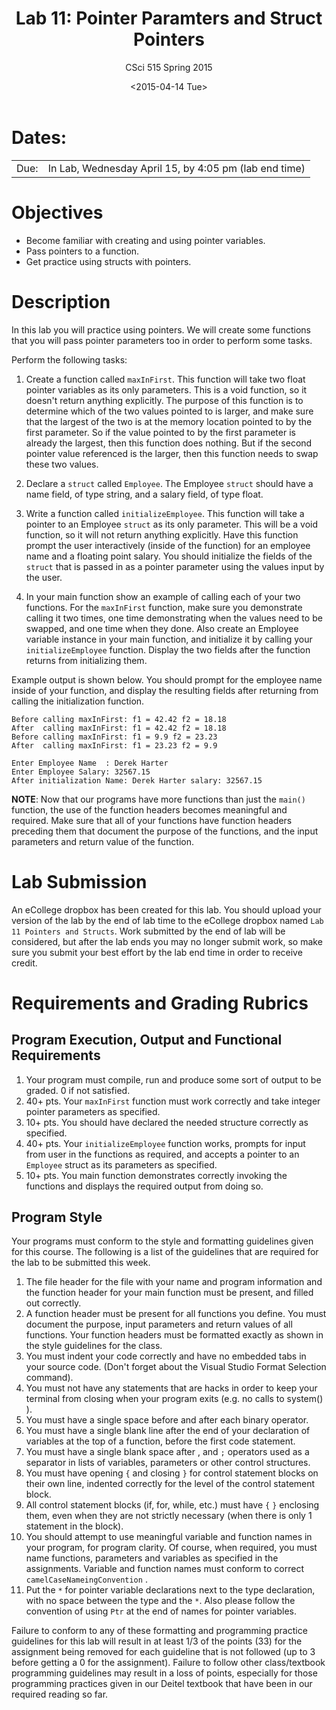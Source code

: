 #+TITLE:     Lab 11: Pointer Paramters and Struct Pointers
#+AUTHOR:    CSci 515 Spring 2015
#+EMAIL:     derek@harter.pro
#+DATE:      <2015-04-14 Tue>
#+DESCRIPTION: Lab 11 Pointer Parameters and Struct Pointers
#+OPTIONS:   H:4 num:nil toc:nil
#+OPTIONS:   TeX:t LaTeX:t skip:nil d:nil todo:nil pri:nil tags:not-in-toc
#+LATEX_HEADER: \usepackage{minted}
#+LaTeX_HEADER: \usemintedstyle{default}

* Dates:
| Due: | In Lab, Wednesday April 15, by 4:05 pm (lab end time) |

* Objectives
- Become familiar with creating and using pointer variables.
- Pass pointers to a function.
- Get practice using structs with pointers.

* Description
In this lab you will practice using pointers.  We will create
some functions that you will pass pointer parameters too
in order to perform some tasks.

Perform the following tasks:

1. Create a function called ~maxInFirst~.  This function will take two
   float pointer variables as its only parameters.  This is a void
   function, so it doesn't return anything explicitly.  The purpose of
   this function is to determine which of the two values pointed to is
   larger, and make sure that the largest of the two is at the memory
   location pointed to by the first parameter.  So if the value
   pointed to by the first parameter is already the largest, then this
   function does nothing.  But if the second pointer value referenced
   is the larger, then this function needs to swap these two values.

2. Declare a ~struct~ called ~Employee~.  The Employee ~struct~ should
   have a name field, of type string, and a salary field, of type
   float.

3. Write a function called ~initializeEmployee~.  This function
   will take a pointer to an Employee ~struct~ as its only parameter.
   This will be a void function, so it will not return anything
   explicitly.  Have this function prompt the user interactively
   (inside of the function) for an employee name and a floating
   point salary.  You should initialize the fields of the ~struct~
   that is passed in as a pointer parameter using the values
   input by the user.

4. In your main function show an example of calling each of your two 
   functions.  For the ~maxInFirst~ function, make sure you demonstrate
   calling it two times, one time demonstrating when the values need
   to be swapped, and one time when they done.  Also create an
   Employee variable instance in your main function, and initialize it
   by calling your ~initializeEmployee~ function.  Display the two
   fields after the function returns from initializing them.  

Example output is shown below.  You should prompt for the employee
name inside of your function, and display the resulting fields after
returning from calling the initialization function.


#+begin_example
Before calling maxInFirst: f1 = 42.42 f2 = 18.18
After  calling maxInFirst: f1 = 42.42 f2 = 18.18
Before calling maxInFirst: f1 = 9.9 f2 = 23.23
After  calling maxInFirst: f1 = 23.23 f2 = 9.9

Enter Employee Name  : Derek Harter
Enter Employee Salary: 32567.15
After initialization Name: Derek Harter salary: 32567.15
#+end_example

*NOTE*: Now that our programs have more functions than just the
~main()~ function, the use of the function headers becomes meaningful
and required.  Make sure that all of your functions have function
headers preceding them that document the purpose of the functions, and
the input parameters and return value of the function.

* Lab Submission

An eCollege dropbox has been created for this lab.  You should upload
your version of the lab by the end of lab time to the eCollege dropbox
named ~Lab 11 Pointers and Structs~.  Work submitted by the end of
lab will be considered, but after the lab ends you may no longer
submit work, so make sure you submit your best effort by the lab end
time in order to receive credit.

* Requirements and Grading Rubrics

** Program Execution, Output and Functional Requirements

1. Your program must compile, run and produce some sort of output to be
  graded. 0 if not satisfied.
1. 40+ pts.  Your ~maxInFirst~ function must work correctly and take
   integer pointer parameters as specified.
1. 10+ pts.  You should have declared the needed structure correctly as
   specified.
1. 40+ pts.  Your ~initializeEmployee~ function works, prompts for
   input from user in the functions as required, and accepts a pointer
   to an ~Employee~ struct as its parameters as specified.
1. 10+ pts. You main function demonstrates correctly invoking the functions
   and displays the required output from doing so.


** Program Style

Your programs must conform to the style and formatting guidelines given for this course.
The following is a list of the guidelines that are required for the lab to be submitted
this week.

1. The file header for the file with your name and program information
  and the function header for your main function must be present, and
  filled out correctly.
1. A function header must be present for all functions you define.
   You must document the purpose, input parameters and return values
   of all functions.  Your function headers must be formatted exactly
   as shown in the style guidelines for the class.
1. You must indent your code correctly and have no embedded tabs in
  your source code. (Don't forget about the Visual Studio Format
  Selection command).
1. You must not have any statements that are hacks in order to keep
   your terminal from closing when your program exits (e.g. no calls
   to system() ).
1. You must have a single space before and after each binary operator.
1. You must have a single blank line after the end of your declaration
  of variables at the top of a function, before the first code
  statement.
1. You must have a single blank space after , and ~;~ operators used as a
  separator in lists of variables, parameters or other control
  structures.
1. You must have opening ~{~ and closing ~}~ for control statement blocks
  on their own line, indented correctly for the level of the control
  statement block.
1. All control statement blocks (if, for, while, etc.) must have ~{~
   ~}~ enclosing them, even when they are not strictly necessary
   (when there is only 1 statement in the block).
1. You should attempt to use meaningful variable and function names in
   your program, for program clarity.  Of course, when required, you
   must name functions, parameters and variables as specified in the
   assignments.  Variable and function names must conform to correct
   ~camelCaseNameingConvention~ .
1. Put the ~*~ for pointer variable declarations next to the
   type declaration, with no space between the type and the ~*~.
   Also please follow the convention of using ~Ptr~ at the end of
   names for pointer variables.

Failure to conform to any of these formatting and programming practice
guidelines for this lab will result in at least 1/3 of the points (33)
for the assignment being removed for each guideline that is not
followed (up to 3 before getting a 0 for the assignment). Failure to
follow other class/textbook programming guidelines may result in a
loss of points, especially for those programming practices given in
our Deitel textbook that have been in our required reading so far.

